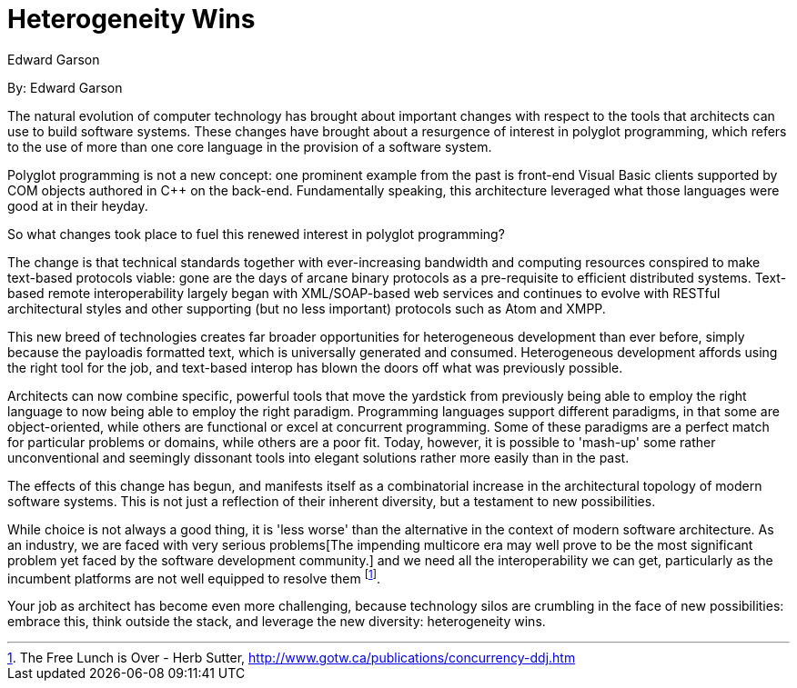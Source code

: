 = Heterogeneity Wins
:author: Edward Garson

By: {author}

The natural evolution of computer technology has brought about important changes with respect to the tools that architects can use to build software systems.
These changes have brought about a resurgence of interest in polyglot programming, which refers to the use of more than one core language in the provision of a software system.

Polyglot programming is not a new concept: one prominent example from the past is front-end Visual Basic clients supported by COM objects authored in C++ on the back-end.
Fundamentally speaking, this architecture leveraged what those languages were good at in their heyday.

So what changes took place to fuel this renewed interest in polyglot programming?

The change is that technical standards together with ever-increasing bandwidth and computing resources conspired to make text-based protocols viable: gone are the days of arcane binary protocols as a pre-requisite to efficient distributed systems.
Text-based remote interoperability largely began with XML/SOAP-based web services and continues to evolve with RESTful architectural styles and other supporting (but no less important) protocols such as Atom and XMPP.

This new breed of technologies creates far broader opportunities for heterogeneous development than ever before, simply because the payloadis formatted text, which is universally generated and consumed.
Heterogeneous development affords using the right tool for the job, and text-based interop has blown the doors off what was previously possible.

Architects can now combine specific, powerful tools that move the yardstick from previously being able to employ the right language to now being able to employ the right paradigm.
Programming languages support different paradigms, in that some are object-oriented, while others are functional or excel at concurrent programming.
Some of these paradigms are a perfect match for particular problems or domains, while others are a poor fit.
Today, however, it is possible to 'mash-up' some rather unconventional and seemingly dissonant tools into elegant solutions rather more easily than in the past.

The effects of this change has begun, and manifests itself as a combinatorial increase in the architectural topology of modern software systems.
This is not just a reflection of their inherent diversity, but a testament to new possibilities.

While choice is not always a good thing, it is 'less worse' than the alternative in the context of modern software architecture.
As an industry, we are faced with very serious problems[The impending multicore era may well prove to be the most significant problem yet faced by the software development community.] and we need all the interoperability we can get, particularly as the incumbent platforms are not well equipped to resolve them footnote:[The Free Lunch is Over - Herb Sutter, http://www.gotw.ca/publications/concurrency-ddj.htm].

Your job as architect has become even more challenging, because technology silos are crumbling in the face of new possibilities: embrace this, think outside the stack, and leverage the new diversity: heterogeneity wins.
